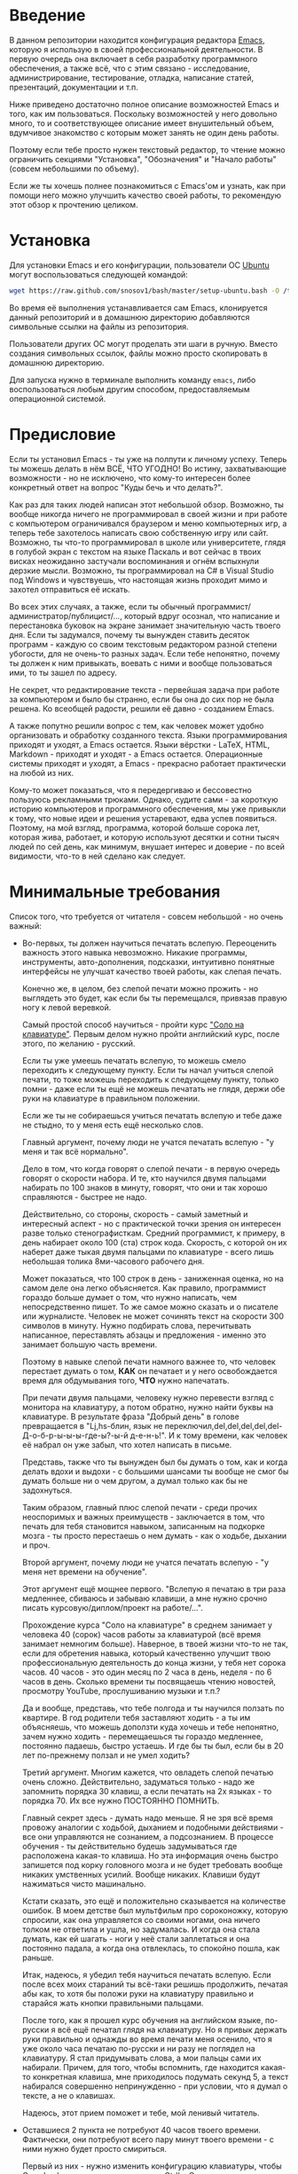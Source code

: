 * Введение

В данном репозитории находится конфигурация редактора [[https://www.gnu.org/software/emacs/][Emacs]], которую я
использую в своей профессиональной деятельности. В первую очередь она
включает в себя разработку программного обеспечения, а также всё, что
с этим связано - исследование, администрирование, тестирование,
отладка, написание статей, презентаций, документации и т.п.

Ниже приведено достаточно полное описание возможностей Emacs и того,
как им пользоваться. Поскольку возможностей у него довольно много, то
и соответствующее описание имеет внушительный объем, вдумчивое
знакомство с которым может занять не один день работы.

Поэтому если тебе просто нужен текстовый редактор, то чтение можно
ограничить секциями "Установка", "Обозначения" и "Начало работы"
(совсем небольшими по объему).

Если же ты хочешь полнее познакомиться с Emacs'ом и узнать, как при
помощи него можно улучшить качество своей работы, то рекомендую этот
обзор к прочтению целиком.

* Установка

Для установки Emacs и его конфигурации, пользователи ОС [[http://www.ubuntu.com/][Ubuntu]] могут
воспользоваться следующей командой:

#+BEGIN_SRC sh
  wget https://raw.github.com/snosov1/bash/master/setup-ubuntu.bash -O /tmp/setup-ubuntu.bash && bash /tmp/setup-ubuntu.bash
#+END_SRC

Во время её выполнения устанавливается сам Emacs, клонируется данный
репозиторий и в домашнюю директорию добавляются символьные ссылки на
файлы из репозитория.

Пользователи других ОС могут проделать эти шаги в ручную. Вместо
создания символьных ссылок, файлы можно просто скопировать в домашнюю
директорию.

Для запуска нужно в терминале выполнить команду =emacs=, либо
воспользоваться любым другим способом, предоставляемым операционной
системой.

* Предисловие

Если ты установил Emacs - ты уже на полпути к личному успеху. Теперь
ты можешь делать в нём ВСЁ, ЧТО УГОДНО! Во истину, захватывающие
возможности - но не исключено, что кому-то интересен более конкретный
ответ на вопрос "Куды бечь и что делать?".

Как раз для таких людей написан этот небольшой обзор. Возможно, ты
вообще никогда ничего не программировал в своей жизни и при работе с
компьютером ограничивался браузером и меню компьютерных игр, а теперь
тебе захотелось написать свою собственную игру или сайт. Возможно, ты
что-то программировал в школе или университете, глядя в голубой экран
с текстом на языке Паскаль и вот сейчас в твоих висках неожиданно
застучали воспоминания и огнём вспыхнули дерзкие мысли. Возможно, ты
программировал на C# в Visual Studio под Windows и чувствуешь, что
настоящая жизнь проходит мимо и захотел отправиться её искать.

Во всех этих случаях, а также, если ты обычный
программист/администратор/публицист/..., который вдруг осознал, что
написание и перестановка буковок на экране занимает значительную часть
твоего дня. Если ты задумался, почему ты вынужден ставить десяток
программ - каждую со своим текстовым редактором разной степени
убогости, для не очень-то разных задач. Если тебе непонятно, почему ты
должен к ним привыкать, воевать с ними и вообще пользоваться ими, то
ты зашел по адресу.

Не секрет, что редактирование текста - первейшая задача при работе за
компьютером и было бы странно, если бы она до сих пор не была
решена. Ко всеобщей радости, решили её давно - созданием Emacs.

А также попутно решили вопрос с тем, как человек может удобно
организовать и обработку созданного текста. Языки программирования
приходят и уходят, а Emacs остается. Языки вёрстки - LaTeX, HTML,
Markdown - приходят и уходят - а Emacs остается. Операционные системы
приходят и уходят, а Emacs - прекрасно работает практически на любой
из них.

Кому-то может показаться, что я передергиваю и бессовестно пользуюсь
рекламными трюками. Однако, судите сами - за короткую историю
компьютеров и программного обеспечения, мы уже привыкли к тому, что
новые идеи и решения устаревают, едва успев появиться. Поэтому, на мой
взгляд, программа, которой больше сорока лет, которая жива, работает,
и которую используют десятки и сотни тысяч людей по сей день, как
минимум, внушает интерес и доверие - по всей видимости, что-то в ней
сделано как следует.

* Минимальные требования

Список того, что требуется от читателя - совсем небольшой - но очень
важный:

- Во-первых, ты должен научиться печатать вслепую. Переоценить
  важность этого навыка невозможно. Никакие программы, инструменты,
  авто-дополнения, подсказки, интуитивно понятные интерфейсы не
  улучшат качество твоей работы, как слепая печать.

  Конечно же, в целом, без слепой печати можно прожить - но выглядеть
  это будет, как если бы ты перемещался, привязав правую ногу к левой
  веревкой.

  Самый простой способ научиться - пройти курс
  [[http://ergosolo.ru/]["Соло на клавиатуре"]]. Первым делом нужно
  пройти английский курс, после этого, по желанию - русский.

  Если ты уже умеешь печатать вслепую, то можешь смело переходить к
  следующему пункту. Если ты начал учиться слепой печати, то тоже
  можешь переходить к следующему пункту, только помни - даже если ты
  ещё не можешь печатать не глядя, держи обе руки на клавиатуре в
  правильном положении.

  Если же ты не собираешься учиться печатать вслепую и тебе даже не
  стыдно, то у меня есть ещё несколько слов.

  Главный аргумент, почему люди не учатся печатать вслепую - "у меня и
  так всё нормально".

  Дело в том, что когда говорят о слепой печати - в первую очередь
  говорят о скорости набора. И те, кто научился двумя пальцами
  набирать по 100 знаков в минуту, говорят, что они и так хорошо
  справляются - быстрее не надо.

  Действительно, со стороны, скорость - самый заметный и интересный
  аспект - но с практической точки зрения он интересен разве только
  стенографисткам. Средний программист, к примеру, в день набирает
  около 100 (ста) строк кода. Скорость, с которой он их наберет даже
  тыкая двумя пальцами по клавиатуре - всего лишь небольшая толика
  8ми-часового рабочего дня.

  Может показаться, что 100 строк в день - заниженная оценка, но на
  самом деле она легко объясняется. Как правило, программист гораздо
  больше думает о том, что нужно написать, чем непосредственно
  пишет. То же самое можно сказать и о писателе или
  журналисте. Человек не может сочинять текст на скорости 300 символов
  в минуту. Нужно подбирать слова, перечитывать написанное,
  переставлять абзацы и предложения - именно это занимает большую
  часть времени.

  Поэтому в навыке слепой печати намного важнее то, что человек
  перестает думать о том, *КАК* он печатает и у него освобождается
  время для обдумывания того, *ЧТО* нужно напечатать.

  При печати двумя пальцами, человеку нужно перевести взгляд с
  монитора на клавиатуру, а потом обратно, нужно найти буквы на
  клавиатуре. В результате фраза "Добрый день" в голове превращается в
  "Lj,hs-блин, язык не
  переключил,del,del,del,del,del-Д-о-б-р-ы-ы-ы-где-ы?-ы-й д-е-н-ь!". И
  к тому времени, как человек её набрал он уже забыл, что хотел
  написать в письме.

  Представь, также что ты вынужден был бы думать о том, как и когда
  делать вдохи и выдохи - с большими шансами ты вообще не смог бы
  думать больше ни о чем другом, а думал только как бы не задохнуться.

  Таким образом, главный плюс слепой печати - среди прочих неоспоримых
  и важных преимуществ - заключается в том, что печать для тебя
  становится навыком, записанным на подкорке мозга - ты просто
  перестаешь о нем думать - как о ходьбе, дыхании и проч.

  Второй аргумент, почему люди не учатся печатать вслепую - "у меня
  нет времени на обучение".

  Этот аргумент ещё мощнее первого. "Вслепую я печатаю в три раза
  медленнее, сбиваюсь и забываю клавиши, а мне нужно срочно писать
  курсовую/диплом/проект на работе/...".

  Прохождение курса "Соло на клавиатуре" в среднем занимает у человека
  40 (сорок) часов работы за клавиатурой (всё время занимает немногим
  больше). Наверное, в твоей жизни что-то не так, если для обретения
  навыка, который качественно улучшит твою профессиональную
  деятельность до конца жизни, у тебя нет сорока часов. 40 часов - это
  один месяц по 2 часа в день, неделя - по 6 часов в день. Сколько
  времени ты посвящаешь чтению новостей, просмотру YouTube,
  прослушиванию музыки и т.п.?

  Да и вообще, представь, что тебе полгода и ты научился ползать по
  квартире. В год родители тебя заставляют ходить - а ты им
  объясняешь, что можешь доползти куда хочешь и тебе непонятно, зачем
  нужно ходить - перемещаешься ты гораздо медленнее, постоянно
  падаешь, быстро устаешь. И где бы ты был, если бы в 20 лет
  по-прежнему ползал и не умел ходить?

  Третий аргумент. Многим кажется, что овладеть слепой печатью очень
  сложно. Действительно, задуматься только - надо же запомнить порядка
  30 клавиш, а если печатать на 2х языках - то порядка 70. Их все
  нужно ПОСТОЯННО ПОМНИТЬ.

  Главный секрет здесь - думать надо меньше. Я не зря всё время
  провожу аналогии с ходьбой, дыханием и подобными действиями - все
  они управляются не сознанием, а подсознанием. В процессе обучения -
  ты действительно будешь задумываться где расположена какая-то
  клавиша. Но эта информация очень быстро запишется под корку
  головного мозга и не будет требовать вообще никаких умственных
  усилий. Вообще никаких. Клавиши будут нажиматься чисто
  машинально.

  Кстати сказать, это ещё и положительно сказывается на количестве
  ошибок. В моем детстве был мультфильм про сороконожку, которую
  спросили, как она управляется со своими ногами, она ничего толком не
  ответила и ушла, но задумалась. И когда она стала думать, как ей
  шагать - ноги у неё стали заплетаться и она постоянно падала, а
  когда она отвлеклась, то спокойно пошла, как раньше.

  Итак, надеюсь, я убедил тебя научиться печатать вслепую. Если после
  всех моих стараний ты всё-таки решишь продолжить, печатая абы как,
  то хотя бы положи руки на клавиатуру правильно и старайся жать
  кнопки правильными пальцами.

  После того, как я прошел курс обучения на английском языке,
  по-русски я всё ещё печатал глядя на клавиатуру. Но я привык держать
  руки правильно и однажды во время печати меня осенило, что я уже
  около часа печатаю по-русски и ни разу не поглядел на клавиатуру. Я
  стал придумывать слова, а мои пальцы сами их набирали. Причем, для
  того, чтобы вспомнить, где находится какая-то конкретная клавиша,
  мне приходилось подумать секунд 5, а текст набирался совершенно
  непринужденно - при условии, что я думал о тексте, а не о клавишах.

  Надеюсь, этот прием поможет и тебе, мой ленивый читатель.

- Оставшиеся 2 пункта не потребуют 40 часов твоего
  времени. Фактически, они потребуют всего пару минут твоего времени -
  с ними нужно будет просто смириться.

  Первый из них - нужно изменить конфигурацию клавиатуры, чтобы Caps
  Lock выступал в роли третьего Ctrl'а. С первого взгляда это может
  показаться диким, но это то, что обязательно нужно сделать.

  Во-первых, используешь ты Emacs или нет, Caps Lock - абсолютно
  бесполезная кнопка, которая занимает одну из самых удобных позиций
  на клавиатуре. Объяснить это чем-то кроме исторического
  недоразумения невозможно.

  Вообще, раскладка клавиатуры, которая повсеместно используется
  сегодня - т.н. QWERTY - сама по себе является историческим
  недоразумением. Она была придумана во времена печатных машинок и
  одним из главных факторов, повлиявших на её окончательный вид было
  то, что механические молоточки, которые выбивали символы на бумаге,
  не должны были цепляться друг за друга и застревать. Для этого
  буквы, которые в тексте часто встречаются слитно, старались развести
  как можно дальше друг от друга.

  Такие метрики, как частота использования клавиш, частота
  использования разных пальцев, частота чередования рук, практически
  не учитывались при разработке QWERTY - её просто делали такой, чтобы
  механическая машинка могла работать.

  Одной из первых раскладок, которая попыталась исправить это
  недоразумение была Dvorak - и сегодня именно она является второй
  самой используемой раскладкой. При её разработке как раз учитывались
  все те факторы, которые я перечислил - самые часто используемые
  символы поместили на средний ряд, постарались, чтобы часто
  встречающиеся сочетания двух букв как можно чаще набирались разными
  руками и т.д. А работоспособность механической машинки не
  учитывалась вовсе, потому что их вытеснили клавиатуры.

  Для набора текста раскладка Dvorak по всем параметрам лучше
  QWERTY. Все мировые рекорды скорости до недавнего времени ставились
  только на ней. QWERTY не было даже близко в рекордных таблицах.

  И по уму, все уже давно должны были перейти на Dvorak, но реальность
  диктовала свои условия - куда бы ты ни пришел - везде стоят только
  QWERTY-клавиатуры, операционные системы не поддерживают других
  раскладок или их не очень просто настроить. Плюс - многие полезные
  комбинации кнопок, например, отмена последнего действия, вырезать,
  копировать, вставить, располагаются на Ctrl-Z, Ctrl-X, Ctrl-C,
  Ctrl-V, и если сменить раскладку - то они разлетятся по всей
  клавиатуре.

  Для преодоления этих трудностей относительно недавно была придумана
  раскладка Colemak - которая сравнима по ключевым параметрам с
  Dvorak, но гораздо больше похожа на QWERTY, чем Dvorak. Кроме того,
  названные клавиши - Z, X, C, V - вообще остались на тех же
  местах. Всё это, плюс - поддержка современными операционными
  системами, плюс - активная реклама, сделали Colemak третьей по
  популярности на сегодняшний день.

  Но для чего я это рассказываю? А для того, что создатели Colemak
  тоже заметили, что Caps Lock - это бесполезная кнопка на отличном
  месте. И на её место они посадили Backspace. Печатальщики-пьюристы,
  наверное, раскритиковали бы такое решение, дескать, "настоящему
  печатальщику не нужен Backspace, потому что он не совершает
  ошибок". Но, на мой взгляд - решение, в целом, хорошее.

  И не пользуйся я Emacs'ом - поступил бы точно так же. Но самая часто
  используемая не-буквенная клавиша при работе в Emacs - Ctrl, поэтому
  именно он заслуживает самого удобного положения. А вопрос с
  Backspace'ом там решен по-другому.

  Кроме того, раз уж мы рассматриваем вопрос в историческом контексте,
  то на старых клавиатурах для Unix-овых терминалов Ctrl располагался
  именно на месте Caps Lock'a. Либо, на некоторых вариантах - на месте
  нынешнего Alt'a - тоже в легко досягаемой позиции. Что, собственно,
  и мотивировало его частое использование в редакторах того времени, к
  которым относится Emacs.

  Агитационный блок на этом закончен и теперь, самое главное - как же
  сделать так, чтобы Caps Lock выполнял функцию Ctrl? Если ты -
  пользователь Ubuntu и воспользовался для установки строчкой,
  приведенной в секции 'Установка', то у меня для тебя хорошие
  новости! Тебе нужно просто перезагрузиться и, хочешь ты того или
  нет, твой Caps Lock станет третьим Ctrl'ом. Всем остальным могу
  порекомендовать воспользоваться услугами Google или Yandex для
  решения этого вопроса.

- И последнее. Настоятельно рекомендую настроить переключение языков
  (с русского на английский и наоборот) на сочетание Shift-Shift.

  Дело в том, что в Emacs время от времени придется использовать
  сочетания, предусматривающие одновременное нажатие Ctrl-Alt,
  Ctrl-Shift и Shift-Alt. И если какая-то из этих комбинаций также
  переключает язык - то время от времени он будет нечаянно
  переключаться.

  Установочный скрипт не делает этого, так что даже пользователям
  Ubuntu придется открыть настройки системы. Я в тебя верю, мой
  ответственный читатель!

* Обозначения

Единственное, что нужно обговорить перед тем, как перейти
непосредственно к работе - обозначения комбинаций клавиш:

1. =С-= обозначает =Ctrl=.
2. =M-= обозначает =Alt=. Пользователи продукции Apple могут не найти
   у себя такой кнопки, её место (насколько мне известно) занимает
   клавиша =Cmd= и именно она функционирует в роли =M-=.
3. =S-= обозначает =Shift=.

Эти символы участвуют в обозначении комбинаций клавиш, например:
- =C-n= означает =Ctrl-n=
- =C-x C-f= означает, что надо нажать =Ctrl-x= и потом =Ctrl-f=
  (=Ctrl= можно не отпускать между нажатиями =x= и =f=)
- =C-c f= - означает, что нужно нажать =Ctrl-c= и (с отпущенным
  =Ctrl=) нажать =f=

Самые часто используемые команды, такие как перемещение курсора, как
правило, выполняются нажатием одного модификатора и одной буквенной
клавиши. При этом буквенный символ чаще всего является мнемоническим,
например, =C-n= - переместить курсор на следующую строчку (next
line). Для менее частых, но тоже важных команд, как правило,
используется префикс =C-x=, например, =C-x C-f= - открыть файл (find
file). Для схожих по частоте и важности команд, определенных
пользователем (т.е. при использовании данной конфигурации -
определенных мной), используется префикс =C-c=, например, =C-c C-o= -
открыть файл (или интернет-адрес), путь к которому находится под
курсором.

Теперь можно начинать!

* Начало работы

Когда ты в первый раз запустишь Emacs, он предложит тебе установить
недостающие /пакеты/. Можно нажать =!= для того, чтобы согласиться на
установку всего, что нужно. После этого тебе откроется т.н. черновой
/буфер/, в котором можно уже что-нибудь напечатать.

Попробуй набрать небольшой абзац. Уверен, что у тебя всё получится без
дополнительных объяснений. Стрелки и все остальные символы работают
как обычно.

Единственное, возможно, ты привык использовать кнопки Ctrl-x, Ctrl-c и
Ctrl-v при редактировании. В Emacs эти комбинации выполняют совсем
другие функции. Подробнее я расскажу о том, как устроены копирование и
вставка в Emacs позже, а первое время можно просто использовать
следующие аналоги:

- =C-w= - /вырезать/
- =M-w= - /копировать/
- =C-y= - /вставить/

Эти комбинации могут показаться довольно странными, например, =C-y=
трудно нажать одной рукой, но если ты обе руки держишь на клавиатуре -
то, в целом, они самые обыкновенные. А поскольку отучиться
пользоваться мышкой - второй по важности для улучшения качества работы
пункт (после слепой печати), то это даже играет на пользу.

Теперь попробуем открыть какой-нибудь файл. Для этого используем
комбинацию =C-x C-f= (либо =C-x f=). Внизу, в т.н. /минибуфере/
появится имя текущей директории и начало списка находящихся в ней
файлов.

По мере набора имени файла, будут оставаться только те варианты,
которые соответствуют набранным символам. Например, можно набрать
"rdme", и если в директории есть файл с именем "Readme.txt" (регистр
не учитывается), то он останется в числе кандидатов. При наборе можно
пропускать символы, но порядок должен оставаться тем же, что и в имени
файла, т.е. если, набрать "drme", то "Readme.txt" уже пропадет из
списка кандидатов.

При открытии файла работают следующие команды:

- =Enter= - открыть подсвеченный файл или зайти в директорию
- =Backspace= - вверх на одну директорию
- =C-s= - следующий кандидат в списке
- =C-r= - предыдущий кандидат в списке
- =C-f= - переход к "простому" вводу имени файла (в частности,
  необходим для создания новых файлов)
- =~/= (тильда, косая черта (слэш)) - домашняя директория
- =/= <символ> (косая черта (слэш), <символ>) - корневая директория

После внесения изменений, файл можно сохранить командой =C-x C-s=
(save file). Сохранить его с другим именем можно командой =C-x C-w=
(write file).

Для выхода из Emacs используется сочетание =C-x C-c=.

Если вдруг ты что-то нажал и произошло нечто страшное - стали
происходить непонятные события и ты не знаешь что делать, попытаться
вернуть всё на свои места можно следующими способами:

- Если на экране появилось несколько окон, то закрыть лишние можно
  комбинацией =C-x 1= (подробнее об управлении окнами - уже в
  следующей секции).
- В остальных случаях можно попробовать нажать =C-g=, что для
  большинства команд означает "отмена". Либо, если это не помогает -
  три раза нажать =ESC= (звучит почти как три раза перекреститься), и
  в большинстве случаев всё вернется в обычное состояние.

Теперь ты должен быть в состоянии пользоваться Emacs в повседневной
жизни вместо своего прошлого любимого текстового редактора,
практически не изменяя старым привычкам. Дальше пойдут бонусы.

* Работа с окнами и буферами
*** Определения

Современные приложения - браузеры, редакторы и т.п. - позволяют
пользователю открыть несколько т.н. /вкладок/. Например, если ты
гуляешь по интернету, то в браузере у тебя одновременно открыты
ВКонтакте, Твиттер, Фейсбук, Ю-тюб и ещё много чего, чтобы ты, не дай
Бог, не пропустил момент, когда кто-то пришлет тебе веселую картинку
или ролик.

В текстовых редакторах можно открыть сразу несколько файлов и
переключаться между ними по мере необходимости - например, если ты
выборочно копируешь текст из одного файла в другой.

В Emacs таких вкладок нету, но дело ведь не во вкладках. Важно то, что
они позволяют делать и как они позволяют организовать работу. Поэтому
вместо них в Emacs предусмотрен другой механизм для схожей
функциональности, который я сейчас опишу.

Но прежде сделаю, надеюсь, последнюю оговорку.

Как и в приведенном примере, многие функции Emacs имеют более или
менее устоявшиеся аналоги в других программах. И у значительной части
людей эта непохожесть Emacs'a на то, что они видели ранее, вызывает,
как минимум, вопросы, а у кого-то и вовсе отторжение.

Зачастую, причины, по которым в Emacs что-то сделано определенным
образом, являются чисто историческими. Например, поскольку на
UNIX-терминалах 1970-х годов не было ни мышек, ни даже графических
интерфейсов, придумать и реализовать вкладки в их современном виде
тогда не пришло бы никому в голову.

Резонно заметить, что исторические причины едва ли являются хорошим
обоснованием целесообразности того или иного решения. Но если
исторически сложившееся решение, как минимум, предоставляет тот же
функционал, то, на мой взгляд, если к этому добавить ещё и пройденное
испытание временем, измена своим привычкам становится вполне
оправданной.

Этим я хочу сказать, что как только тебе в голову начнут залезать
предательские мысли о том, что что-то в Emacs делается "не так, как
должно бы" - гони их прочь. Скорее всего, в тебе просто говорит
привычка и нежелание учиться и переучиваться. Практически во всех
случаях после непродолжительного использования и размышления
становится понятно, что предложенное решение является разумным,
целостным, продуманным и вполне годным.

Конечно, идеальных решений не существует и, поразмыслив над какой-то
проблемой, возможно, ты только ещё больше убедишься в том, что решать
её надо по-другому. В этом случае мой совет такой - если ты
пользуешься Emacs'ом меньше полугода - просто прикуси губу и попытайся
работать так, "как задумано композитором".

Если же ты уже считаешь себя продвинутым пользователем Emacs, то это
хороший повод для того, чтобы научиться настраивать его под свои
нужды. Можно сказать, что Emacs расширяем до бесконечности - его
всегда можно заставить вести себя в точности так, как ты хочешь. Во
многом, именно эта особенность и обеспечила ему такую долгую и
счастливую жизнь. Подробнее я раскрою эту тему в соответствующем
разделе ближе к концу обзора.

А теперь вернемся к работе с окнами и буферами.

В Emacs есть 3 основных понятия, связанные с организацией рабочего
пространства - это /фрейм/ (frame), /окно/ (window) и /буфер/
(buffer).

Рассмотрим диаграмму, на которой изображен пример рабочей сессии в
Emacs.

#+BEGIN_EXAMPLE
  +-------------------------------------------------------------------------------------+
  | emacs@sergei-MS-7758                                                                |
  +-------------------------------------------------------------------------------------+
  | File Edit Options Buffers Tools Org Tbl Help                                        |
  +------------------------------------------+------------------------------------------+
  | #!/usr/bin/env rdmd                      | * Работа со словами и абзацами           |
  | // Computes average line length for      |                                          |
  | // standard input.                       | Работать в редакторе с отдельными символа→
  | import std.stdio;                        | эффективно, как умножение заменять сложен→
  |                                          | оперирует в голове отдельными символами, →
  | void main() {                            | единицами - словами, предложениями, абзац→
  |     ulong lines = 0;                     | программирования соответствует идентифика→
  |     double sumLength = 0;                | (либо функциям). Поэтому гораздо удобнее →
  |     foreach (line; stdin.byLine()) {     | которые оперируют с этими же структурными→
  |         ++lines;                         |                                          |
  |         sumLength += line.length;        | Если в посимвольных командах использовать→
  |     }                                    | позволит оперировать более сложными едини→
  |     writeln("Average line length: ",     |                                          |
  |         lines ? sumLength / lines : 0);  | - =M-f= - следующее слово (forward word) →
  | }                                        | - =M-b= - предыдущее слово (backward word→
  |                                          | - =M-a= - в начало предложения (выражения→
  |                                          | - =M-e= - в конец предложения (выражения)→
  +------------------------------------------+------------------------------------------+
  |1 U:--- lc.d    All L12   (D/l hs Abbrev) |2:U:**- README.org     84% L472           |
  +------------------------------------------+------------------------------------------+
  | * Установка...                                                                      |
  | * Предисловие...                                                                    |
  | * Минимальные требования                                                            |
  |                                                                                     |
  |   Список того, что требуется от читателя - совсем небольшой - но очень              |
  |   важный:                                                                           |
  |                                                                                     |
  |   - Во-первых, ты должен научиться печатать вслепую. Переоценить                    |
  |     важность этого навыка невозможно. Никакие программы, инструменты,               |
  |     авто-дополнения, подсказки, интуитивно понятные интерфейсы не улучшат           |
  |                                                                                     |
  |     Конечно же, в целом, без этого можно прожить - но выглядеть это будет           |
  +-------------------------------------------------------------------------------------+
  |3 U:**- README.org     2% L120        (Org Ind ARev)                                 |
  +-------------------------------------------------------------------------------------+
  |                                                                                     |
  +-------------------------------------------------------------------------------------+
#+END_EXAMPLE

Всё, что изображено на приведенной диаграмме помещено в одном
фрейме. Т.е. фрейм - это самая вместительная сущность в Emacs. Новый
фрейм создается выполнением команды =emacs= в терминале.

Внутри фрейма могут создаваться окна - контейнеры, отвечающие за его
"геометрическую организацию". На приведенной диаграмме окна
пронумерованы - их номера записаны в самом начале т.н. /строки
состояния/ (modline) - =1 U:--- lc.d <...>=.

В каждом окне отображен какой-либо буфер. О буфере можно упрощенно
думать, как об открытом файле (в Emacs бывают не только файловые
буферы, но в рамках данного вопроса они ничем существенным не
отличаются).

Ещё раз обращаю внимание, что окна - чисто геометрические сущности, а
буферы наполняют их содержанием.

Например, в первом окне отображен буфер, соответствующий файлу "lc.d",
что отражено в строке состояния. А буфер, соответствующий файлу
"README.org" отображен сразу в двух окнах - втором и третьем, причем
отображают они разные части файла. Но поскольку это один и тот же
буфер, его изменеие в одном окне влияет на содержимое другого.

*** Список буферов

Для того, чтобы создать буфер, нужно просто открыть файл. Как уже
оговаривалось, сделать это можно командой =C-x C-f=.

Для переключения между буферами используется комбинация =C-<TAB>=, для
закрытия буфера - =C-x k=.

Открыв несколько файлов, можно получить список всех буферов с помощью
клавиш =C-x C-b=, который выглядит примерно следующим образом:

#+BEGIN_EXAMPLE
   MR Name                    Size Mode             Filename/Process
   -- ----                    ---- ----             ----------------
  [ org ]
      README.org             36003 Org              ~/.dev-setup/dot-emacs/README.org
  [ dired ]
  [ D ]
  [ C/C++ ]
  [ magit ]
  [ Markdown ]
  [ emacs ]
   *  *Messages*               554 Fundamental
  [ shell commands ]
  [ Default ]
   *  *shell*                   25 Shell            (shell run) ~/
      .emacs                 44231 Emacs-Lisp       ~/.dev-setup/dot-emacs/.emacs
      *scratch*                  0 Emacs-Lisp
      config                   337 Conf[Space]      ~/.ssh/config
   *% *Compile-Log*            102 Special

      7 buffers              81252                  4 files, 1 process
#+END_EXAMPLE

В этом списке можно навести курсор на строчку с именем буфера и нажать
=Enter=, либо =C-m= для того, чтобы открыть соответствующий буфер.

Разберем, что указано в столбцах этого списка.

Расшифровка загадочного названия первого столбца - "Modified,
Read-only". Если буфер имеет несохраненные изменения, то первый символ
в этом столбце - "*". Если буфер нельзя редактировать, то второй
символ в этом столбце - "%".

Во втором столбце указано имя буфера, в третьем - размер содержимого
буфера в байтах.

В четвертом столбце указан основной /режим/ (mode) буфера. Существуют,
например, режимы для редактирования файлов с программами на языках
С++, D, Python и т.д.; есть режимы для редактирования HTML, LaTex;
есть также специальные режимы, которые предназначены не для
редактирования файлов, а для взаимодействия с другими программами,
например, для просмотра директорий или выполнения команд в терминале.

Основной режим определяет способы редактирования и отображения
буфера. Например, в языке программирования С++ есть такие ключевые
слова, как inline, const, class, struct и др. И если открыть файл с
программой на С++, то эти слова выделятся специальным цветом. А в
языке Python, например, слова inline, const и struct не являются
ключевыми, в то время как слова class, in, elif и др. - являются. Для
того, чтобы выделить ключевые слова корректно, буферы с файлами на
языках C++ и Python будут открыты в разных режимах, каждый со своими
представлениями о том, какие слова считать ключевыми.

Как правило, режим, в котором открывается буфер определяется по
расширению файла. Например, в приведенном списке буферов, файл
"README.org" открыт в режиме Org, предназначенном для редактирования
файлов с одноименной разметкой.

В последнем столбце указан полный путь до файла либо имя процесса, с
которым связан буфер.

Также в списке буферов присутствуют горизонтальные разделители в
квадратных скобках (например, "[С/C++]"), они объединяют файлы в
группы по каким-то общим признакам. Состав групп и используемые
признаки могут настраиваться, но мы не будем на этом сейчас
останавливаться.

*** Работа с окнами

Нередко при работе требуется, чтобы перед глазами одновременно было
несколько буферов или разные части одного и того же буфера. Для этого
в Emacs и предназначены окна.

Для работы с ними используются следующие команды:

- Создание
  - =C-x 2= - разделить текущее окно по горизонтали
  - =C-x 3= - разделить текущее окно по вертикали
- Уничтожение
  - =C-x 1= - уничтожить все окна, кроме текущего
  - =C-x 0= - уничтожить текущее окно
- Переход между окнами
  - =M-1=, =M-2=, =M-3= и т.д. - переход в окно с указанным номером
  - =C-x o= - переход в следующее окно (other window)

Пользуясь командами для создания и уничтожения, можно строить довольно
замысловатые конструкции из окон. Однако, лично у меня 95 процентов
времени открыто либо одно, либо два окна.

Такой подход разительно отличается от того, что предлагают практически
все современные "интегрированные среды разработки" (IDE). Рабочее
пространство в них, как правило, ужасно захламлено. Одновременно там
отображается редактор кода, дерево файловой системы, панели со
всевозможными настройками, функциями и проч. Думаю, что во многом по
этой причине, я практически не встречал людей, которые при работе в
IDE открывают файлы одновременно в двух окнах, а предпочитают
переключаться между вкладками.

По моему же опыту, случаи, когда одновременно нужно смотреть сразу в
три и более мест встречаются, но довольно редки. Поэтому все эти
дополнительные панели просто создают бардак. Приятно посмотреть на
рабочее место иного художника или архитектора, когда все инструменты
аккуратно лежат на своих местах и находятся под рукой; когда на столе
практически ничего нет и он предоставлен только листу бумаги. И,
наоборот, берет оторопь, когда видишь "творческий беспорядок",
заключающийся в том, что рабочий стол завален инструментами, лист
положить просто негде, карандаши и бумага разбросаны по комнате, а
художник грязными руками пытается изобразить шедевр, сидя на полу.

На мой взгляд, рабочее место человека является прямым отражением того,
что у него происходит в голове. И если рабочее место человека - это
непонятная свалка, то и в голове у него точно такая же
свалка. Нарисовать в таких условиях картину в стиле "героиновый сон" и
сказать, что художник "так видит", наверное, можно. Но вот создать
архитектурный проект "на века", наверное, уже нельзя.

В этом свете очень кстати приходится то, что управление буферами и
окнами в Emacs обеспечивается парой элементарных команд. Даже если у
тебя есть склонность к плохой организации (у меня, например, эта
склонность проступает очень даже выпукло), твоё рабочее пространство
всё равно будет довольно аккуратным, потому что поддерживать порядок в
Emacs проще, чем наводить беспорядок.

В конце отмечу, что поскольку чаще всего одновременно я использую не
больше двух окон, то переключаюсь между ними я при помощи комбинации
=C-x o=, что позволяет не держать в голове номер текущего окна. Кроме
того, при наличии двух окон, полезными оказываются следующие команды:

- =C-c f= - поменять вертикальное разделение на горизонтальное и
  наоборот (flip windows)
- =C-c s= - поменять местами буферы, отображаемые в окнах (swap
  buffers)

*** Строка состояния

Единственное, что осталось не до конца разобрано в этой секции -
формат строки состояния. Она присутствует внизу каждого окна и, как
следует из названия, содержит информацию о текущем состоянии окна.

#+BEGIN_EXAMPLE
  3 U:**- README.org     2% L120       (Org Ind ARev)
#+END_EXAMPLE

Разберем её слева направо.

- =3= - номер окна
- =U= - кодировка текущего буфера; в данном случае - UTF-8
- =:= - разделитель
- =**-= - 3 символа, описывающие состояние буфера; возможные значения:
  - первый символ:
    - =-= или =*= - буфер доступен для редактирования
    - =%= - буфер доступен только для чтения
  - второй символ:
    - =-= - все изменения буфера сохранены
    - =*= - в буфере есть несохраненные изменения
  - третий символ:
    - =-= - буфер является локальным, т.е. соответствует файлу или
      процессу на том же компьютере, на котором запущен Emacs
    - =@= - буфер является удаленным, т.е. соответствует файлу или
      процессу на удаленном сервере
- =README.org= - имя буфера
- =2%= - позиция окна в буфере; 2% означают, что отображаемый в окне
  текст находится почти в самом начале буфера; также вместо числа
  процентов может быть указано: =Top= - окно отображает самое начало
  буфера, =Bot= - окно отображает самый конец буфера, =All= - окно
  отображает буфер целиком
- =L120= - символ =L= и номер строки, на которой находится курсор
- =(Org Ind ARev)= - перечень режимов, работающих в этом буфере;
  первым всегда указан основной режим, после чего указан неполный
  перечень дополнительных режимов

* Базовые операции

Начнем привыкать к хорошему с базовых вещей. Во-первых, нужно забыть
про стрелочки для перемещения курсора:

- =C-n= - вниз (next line)
- =C-p= - вверх (previous line)
- =C-f= - вперед (forward char)
- =C-b= - назад (backward char)

Любое перемещение рук с их рабочего положения - к стрелочкам,
PgUp-ам/PgDown-ам/Home-ам/End-ам - это работа от локтя, которая плохо
автоматизируется и менее энергоэффективна, чем работа
пальцами. Поэтому в первую очередь мы будем переучиваться использовать
буквенные клавиши для выполнения частых операций.

Вот эквиваленты других часто используемых команд:

- =C-a= - в начало строки (=Home=)
- =C-e= - в конец строки (=End=)
- =C-v= - вниз на величину экрана (=PgDown=)
- =M-v= - вверх на величину экрана (=PgUp=)
- =M->= - в конец буфера
- =M-<= - в начало буфера
- =C-h= - удалить символ слева от курсора (=Backspace=)
- =C-d= - удалить символ справа от курсора (=Delete=)
- =С-j= - перевод строки

Можно считать, что =С-j= - замена клавиши =Enter=, но с небольшой
разницей. Если задуматься, то =Enter=, вообще говоря, выполняет 2
функции - перевод строки и "ввод". Например, если ты набираешь строку
поиска в Гугл, то, нажав =Enter=, ты выполняешь поиск, а не переводишь
строку, т.е. в зависимости от ситуации, =Enter= ведет себя тем или
иным образом.

В Emacs эти две функции разнесены на разные кнопки. 95 процентов
времени используется именно =C-j= - для перевода строки. Кроме того, в
тех ситуациях, когда это не вызывает двусмысленности, =C-j= работает и
как "ввод". Но в некоторых ситуациях, которые мы встретим позже, нужно
будет различать эти функции - поэтому "ввод" в Emacs осуществляется на
=C-m=.

Отдельно хочу отметить замечательную комбинацию =C-l=. При первом
нажатии, она устанавливает содержимое буфера так, чтобы курсор
находился в самом центре окна. При повторном нажатии, содержимое
меняется, чтобы курсор оказался в самом верху, а при третьем - в самом
низу. Очень полезная и часто используемая функция.

И последнее. При переключении языка ввода на русский, можно заметить,
что практически все разобранные в этой секции комбинации перестают
работать - внизу появляются сообщения вроде "C-т is undefined". В
принципе, из этого сообщения можно понять, что происходит, но остается
вопрос, что делать. Ответ прост - для переключения языка в Emacs нужно
использовать комбинацию "C-\" - таким образом язык переключается не на
уровне системы, а на уровне Emacs. Т.е. в Emacs попадают команды с
латинскими буквами, но после того, как было нажато "C-\", Emacs будет
переводить символы латинского алфавита в соответствующие (в смысле
раскладок QWERTY-ЙЦУКЕН) символы русского алфавита.

* Работа со словами и абзацами

Работать в редакторе с отдельными символами примерно так же
эффективно, как умножение заменять сложением. Как правило, человек не
оперирует в голове отдельными символами, а оперирует структурными
единицами - словами, предложениями, абзацами, что в языках
программирования соответствует идентификаторам, выражениям и блокам
(либо функциям). Поэтому гораздо удобнее пользоваться командами,
которые оперируют с этими же структурными единицами.

Если в посимвольных командах использовать клавишу =M-=, то это
позволит оперировать более сложными единицами:

- =M-f= - следующее слово (forward word)
- =M-b= - предыдущее слово (backward word)
- =M-a= - в начало предложения (выражения в языках программирования)
- =M-e= - в конец предложения (выражения)
- =M-h= - вырезать слово слева от курсора
- =M-d= - вырезать слово справа от курсора

Некоторые из этих команд могут быть ещё больше "усилены" добавлением
=C-=. Например, для перемещения по сбалансированным скобкам, в Emacs
используются команды:

- =C-M-f= - следующее "скобочное выражение" (forward sexp)
- =C-M-b= - предыдущее "скобочное выражение" (backward sexp)

Эти функции работают почти также, как и функции "следующее слово" и
"предыдущее слово", с тем исключением, что они расценивают выражение в
круглых, фигурных или прямоугольных скобках, а также строки в
кавычках, за одну единицу. Т.е. если перед курсором открывающаяся
скобка и ты нажмешь =C-M-f=, то курсор переместится к закрывающей
скобке. Вывести курсор за пределы скобок, в которых он находится, при
помощи этих функций нельзя.

- =С-M-a= - в начало абзаца (функции в языках программирования)
- =С-M-e= - в конец абзаца (функции)

Абзацами в тексте называются группы символов, разделенные пустой
строкой. В языках программирования иногда тоже бывает удобно
перемещаться по таким группам, для этого там используются сочетания:

- =С-M-p= - предыдущая пустая строка (previous paragraph)
- =С-M-n= - следующая пустая строка (next paragraph)

Отмечу, что для обычного текста эти сочетания по функциональности
ничем не отличаются от перемещения между абзацами.

Таким образом, в Emacs выделяются следующие текстовые единицы:

- символы и строки (префикс =С-=)
- слова и предложения (префикс =M-=)
- скобочные выражения (префикс =С-M-=)
- абзацы (выражения и функции в языках программирования) (префикс
  =С-M-=)

При разговоре о скобочных выражениях необходимо также отметить команду
=C-S-h= (splice sexp). Она несколько выбивается из рассматриваемого
ряда по функциональности (а потому и по форме "аккорда" -
использованием Shift вместо Alt), но тем не менее слишком важна, чтобы
не упомянуть её. Указанная комбинация удаляет обрамляющие символы
скобочного выражения, внутри которого находится курсор. Т.е. если
курсор находится внутри цитаты, заключенной в кавычки, то =C-S-h=
удаляет обе - открывающую и закрывающую. Эта команда позволяет легко
следить за тем, чтобы скобки (и кавычки) всегда были сбалансированы.

В завершение этой секции, я приведу последнюю команду, которая
используется для работы с языковыми единицами, и которую нечасто
встретишь в других редакторах:

- =C-t= - поменять буквы слева и справа от курсора местами (transpose
  chars)
- =M-t= - поменять слова слева и справа от курсора местами (transpose
  words)

Не сказать, что эти функции используются очень часто, но лично у меня
на душе становится теплее, когда нет-нет да и получится их
использовать. Кроме того, эти функции обладают интересным свойством,
если, например, использовать =M-t= несколько раз подряд, то это будет
иметь эффект, как будто ты "тащишь" слово вперед по тексту.

* Вырезать/Вставить
** Выделение регионов

Важной функцией любого редактора является работа с областями текста,
которые в Emacs называются /регионами/. Для выделения регионов многие
люди используют мышку, более продвинутые - используют стрелочки с
зажатой клавишей Shift. В Emacs оба эти способа тоже работают, однако
считаются неоптимальными.

Для выделения произвольного региона нужно нажать =C-SPC=, по-русски
говоря, Кэтрл-Пробел. После этого, когда при изменении положения
курсора, начнет выделяться регион между текущим положением и
положением, где находился курсор во время нажатия =C-SPC=.

Для выделения всего буфера используется сочетание =C-x h= (mark whole
buffer).

Для снятия выделения используется сочетание =C-g=, которое, как
говорилось в самом начале, для большинства команд обозначает "отмена".

Кроме такого способа, Emacs также предлагает выделение структурных
единиц при помощи комбинации =C-==. Разберем её работу на примере
следующего отрывка:

#+BEGIN_EXAMPLE
  "А смею спросить, - продолжал он, - зачем изволили вы перейти из
  гвардии в гарнизон?" Я отвечал, что такова была воля
  начальства. "Чаятельно, за неприличные гвардии офицеру поступки", -
  продолжал неутомимый вопрошатель. "Полно врать пустяки, - сказала ему
  капитанша, - ты видишь, молодой человек с дороги устал; ему не до
  тебя...  (держи-ка руки прямее...). А ты, мой батюшка, - продолжала
  она, обращаясь ко мне, - не печалься, что тебя упекли в наше
  захолустье. Не ты первый, не ты последний. Стерпится, слюбится."
  (А.С. Пушкин, "Капитанская дочка")
#+END_EXAMPLE

Допустим, курсор находится в середине последнего слова - "дочка". При
последовательных нажатиях =C-== будут выделены следующие регионы:

- дочка
- Капитанская дочка
- "Капитанская дочка"
- А.С. Пушкин, "Капитанская дочка"
- (А.С. Пушкин, "Капитанская дочка")
- При очередном нажатии отрывок будет выделен целиком.

Т.е. =C-== осуществляет последовательное /расширение региона/ (expand
region). Эта функция пытается увеличить выделенный регион, раздвигая
его границы к началу и концу структурных единиц, вмещающих текущее
выделение. В приведенном примере сначала выделяется слово, потом то,
что находится внутри кавычек, потом захватываются сами кавычки,
потом - внутренность скобок, потом - сами скобки и, наконец, весь
фрагмент.

Структурными единицами являются:

- слова
- внутренности скобок и кавычек
- внутренности скобок и кавычек вместе с обрамляющими символами
- абзацы
- весь буфер

Кроме того, в зависимости от основного режима, в буфере могут быть
определены другие структурные единицы, например, выражения и функции в
языках программирования.

Интересным следствием правил расширения региона также является то, что
если поставить курсор перед открывающейся скобкой или после
закрывающейся (соответствующая пара скобок при этом подсветится) - при
нажатии =C-==, скобки будут выделены вместе со всем содержимым.

** Базовые операции

Итак, допустим регион выделен - но что же с ним делать? Список
основных действий с регионами таков:

1) При нажатии печатных символов на клавиатуре регион
   будет удалён и набранные символы появятся на его месте.
2) При нажатии клавиш =C-d= или =C-h= и регион будет просто
   удален.
3) При нажатии на символы открывающихся скобок - "(", "{", "[", а
   также символ кавычки, регион будет /обернут/ (wrapped) - набранный
   символ вставится в начало региона, а соответствующий закрывающий
   символ - в конец.
4) При нажатии =M-w= регион будет скопирован.
5) При нажатии =C-w= регион будет вырезан.

Список можно было бы назвать самым обычным, если бы не особенности
копирования и вставки в Emacs. В англоязычной документации для этих
действий даже специально употребляются слова kill/yank, вместо
традиционных cut/paste. Я не придумывал специальные русские термины
для того, чтобы подчеркнуть эту разницу, поэтому употребляю
общеизвестные вырезать/вставить, хотя, наверное, это и не совсем
корректно.

Главное отличие рассматриваемых команд в Emacs от традиционных
редакторов в том, что вырезаемые данные записываются в
последовательность, называемую /кольцо вставки/ (kill ring). Т.е. в
каждый момент времени у пользователя есть возможность вставить не
только самый последний вырезанный регион, а также и любой другой,
находящийся в кольце.

Как говорилось ранее, вставка последнего вырезанного региона
осуществляется с помощью =C-y=. Если следующей после нажатия =C-y=
выполнить команду =M-y=, то только что вставленный регион будет
заменен своим предшественником из кольца вставки.

Я нахожу такой подход крайне полезным и удобным - можно не переживать,
что вырезанные данные потеряются после следующего копирования.

В некоторых ситуациях (в основном, когда нужно найти что-то вырезанное
давно), удобно просмотреть содержимое кольца вставки. Для этого
используется команда =C-x C-y=. После того, как требуемые регион
найден, его можно вставить нажатием =C-m= (=Enter=).

Поскольку хранить абсолютно все вырезанные регионы нецелесообразно
(они могут занимать слишком много места), то выбранная структура
хранения этих регионов - именно кольцо. По умолчанию, его размер - 60
регионов. Т.е. 60 первых вырезанных регионов будут записаны в кольцо
друг за другом, а при вырезании следующего (61-го) региона, из кольца
будет удален самый старый (1-ый) регион, а 61-ый будет записан вместо
него и т.д.

** Дополнительные операции вырезания
*** Вырезание строк

В Emacs некоторые структурные единицы можно вырезать, предварительно
не выделяя их в регион. Одной из главных таких единиц является строка.

Вырезать текст от курсора до конца строки можно с помощью команды
=C-k=. Обращаю внимание, что при этом символ переноса строки не
удаляется. Для того, чтобы его удалить требуется повторно нажать
=C-k=. Однако зачастую это не совсем приводит к желаемому результату.

Допустим, мы редактируем следующий отрывок:

#+BEGIN_SRC d
  if (supported)
  {
      performOperation(first_argument,
                       second_argument);
  }
#+END_SRC

Мы хотим, чтобы круглые скобки находились на одной строке. Для этого,
можно поставить курсор после запятой и нажать =C-k=. Поскольку мы уже
находимся в конце строки, то будет удален (условно невидимый) символ
перевода строки и отрывок примет новый вид:

#+BEGIN_SRC d
  if (supported)
  {
      performOperation(first_argument,                     second_argument);
  }
#+END_SRC

Следующая строка (с текстом "second_argument);") попала на текущую, но
поскольку перед началом буквенных символов в этой строке присутствовал
также отступ из пробельных символов, то и он благополучно попал на
текущую строку.

Для того, чтобы с ним расправиться можно нажать =M-\= (fixup
whitespace) - эта команда превратит любое количество пробелов вокруг
курсора в один.

Но есть и другой способ - вместо нажатия =C-k=, можно нажать =M-j=
(join following line). Эта команда как бы "подтягивает" текст
следующей строчки на текущую, после чего отрывок выглядит так:

#+BEGIN_SRC d
  if (supported)
  {
      performOperation(first_argument, second_argument);
  }
#+END_SRC

=M-j= - очень удобная команда - использовать её, кстати, можно не
только когда курсор находится в конце строки (с тем же результатом),
но я отвлекся от главной темы этого раздела - вырезания.

Итак, команда =C-k= удаляет строку от курсора и до её конца, а если
курсор уже находится в конце, то удаляется символ перевода
строки. Поговорим ещё об интересных особенностях этой команды.

Если её выполнить несколько раз подряд и потом осуществить вставку, то
можно заметить, что вставлены будут все вырезанные строки, а не только
самая последняя. Это обусловлено тем, что в Emacs действует следующее
правило: если вырезающей команде предшествовала другая вырезающая
команда, то вместо создания новой записи в кольце вставки, вырезанный
регион приписывается к последней записи.

Т.е. если 6 раз подряд нажать =C-k=, то будет вырезано три полных
строки с символами перевода строк и при следующем нажатии =C-y=, будут
вставлены все 3 строки.

*** Вырезание слов

Внимательный читатель мог обратить внимание, что операции =M-d= и
=M-h= не удаляют, а вырезают соответствующие слова. А значит после их
использования слова можно вставить при помощи =C-y=. Кроме того, на
них также распространяется описанное только что правило -
последовательные исполнения этих команд складируют вырезанные слова в
первом элементе кольца вставки.

Вообще говоря, эта функциональность перекрывается с выделением
регионов и резонно задать вопрос - а что лучше/эффективнее
использовать - =C-SPC=, =M-f=, =M-f=, =M-f=, =C-w= или =M-d=, =M-d=,
=M-d= и почему вообще существует 2 способа сделать одно и то же?

Причина здесь, как часто и бывает, историческая. Мы все давно привыкли
к использованию регионов, но было время, когда их использование не
было так удобно. На старых терминалах у символов нельзя было изменять
фон, а значит - нельзя было "подсветить" выделенный регион.

Т.е. использовать регионы в Emacs можно было точно так же, как и
сейчас, но увидеть выделенный регион было нельзя, что было несколько
неудобно. Я предполагаю, что именно этот факт и явился главной
причиной того, почему вырезание и вставка в Emacs работают так, как
работают. Этот подход позволяет альтернативным способом
визуализировать то, что происходит - вместо выделения региона, слова
вырезались.

Сегодня, когда вопрос о цвете фона символов не стоит так остро,
наверное, проще всегда использовать регионы, если нужно вырезать
больше одного слова (во всяком случае я делаю так в 95% случаев).

Казалось бы, выделять регион можно и когда требуется вырезать всего
одно слово, воспользовавшись комбинациями =C-==, =C-w=. Но, во-первых,
всё-таки в голове это проходит по 2 пунктам "выделить слово и
вырезать", а не по одному - "вырезать слово", во-вторых, это и две
комбинации вместо одной, ну и, в-третьих, есть одно отличие в работе
этих команд от =M-d= и =M-h=, которое позволяет им очень удачно
дополнять друг друга.

В программировании часто используется т.н. "верблюжий" стиль (camel
case) именования функций, переменных и т.п. - разные слова в имени
начинаются с заглавных букв, например - LongFunctionName или
longFunctionName.

Так вот, комбинация =C-==, =C-w= вырезает всё имя функции целиком, а
команды =M-d= и =M-h= вырезают "подслова" в имени.

*** Вырезание до символа

Как уже было сказано, чаще всего для вырезания лично я использую
выделение региона и в сегодняшних реалиях наличие большого количества
специальных команд в Emacs на этот счет, наверное, несколько утратило
актуальность.

Но тем не менее, я всё-таки хочу рассказать о последней специальной
команде, которая довольно часто пригождается - =M-z= (zap to char).

Допустим, курсор находится в середине предложения и мы хотим вырезать
все символы до его конца, начиная с позиции курсора. Для этого нужно
нажать =M-z=, после чего будет предложено ввести символ, до которого
нужно осуществлять вырезание. В нашем случае это точка. После её
нажатия, будут вырезаны все символы между текущим положением курсора и
ближайшей точкой, включая её.

Для того, что не вырезать точку, можно воспользоваться командой =M-Z=
(zap up to char), которая во всём эквивалента =M-z=, кроме того, что
не вырезает указанный символ.

* Префиксный аргумент

Теперь я перейду на рассмотрение не самого жизненно важного
вопроса. Но поскольку вряд ли для него найдется лучшее место, то я
коротко остановлюсь на нём сейчас.

Начну с того, на чем закончился предыдущий раздел - команды =M-z=,
которая вырезает все символы, начиная с текущей позиции курсора до
первого появления укзанного символа (включая сам символ).

Допустим, мы с её помощью хотим удалить деепричастный оборот в
предложении "Убедившись, что понять этого он не может, ему стало
скучно (Л. Толстой)". Деепричастный оборот расположен в самом начале
предложения и заканичается запятой после слова
"может". Соответственно, для того, чтобы его удалить, можно
расположить курсор в начале предложения и нажать =M-z= и запятую.

** не забыть про auto-indent и как его отключить
* Undo/Redo

Как известно, не ошибается тот, кто ничего не делает, поэтому Emacs
предоставляет возможность откатить последние действия. Для этого можно
использовать сочетание =C-z= (как и в других редакторах), либо
=С-/=. Лично я использую =C-/= - просто по привычке.

* Поиск
** C-s, C-r (не забыть, что можно выделить и нажать и оно его будет искать), M-s o, M-% (C-q C-j)

* Как поставить dmd
** dired (открыть директорию в ido)
** M-&
** пишем программу - комментарии, M-q
** компилируем
** создаем репозиторий, смотрим в магит
** выкладываем на гитхаб
** Таги
* Пишем презентацию в орг-моде, в маркдауне (починить нумерованый список)
** переключение языка
* Разное
** пользование документацией
** продвинутые команды редактирования
- M-g g
- C-o, M-j
- Парные скобочки, удаление
- Контекстное авто-дополнение
- M-p, M-n
- M-c, M-u, M-l
- C-x C-o, M-\
- M-z

** префиксные аргументы
** Редактирование под рутом
** grep, wgrep
** M-|
** registers
** редактирование в диред
** клавиатурные макросы
** несколько курсоров (rectangular regions)
** remote-term
** проверка правописания
** Выполнение лиспа
** Google, Lingvo, C-c C-o
